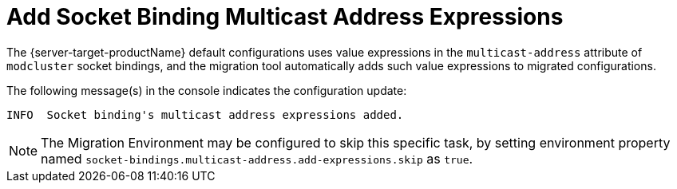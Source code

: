 = Add Socket Binding Multicast Address Expressions

The {server-target-productName} default configurations uses value expressions in the `multicast-address` attribute of `modcluster` socket bindings, and the migration tool automatically adds such value expressions to migrated configurations.

The following message(s) in the console indicates the configuration update:

[source,options="nowrap"]
----
INFO  Socket binding's multicast address expressions added.
----

NOTE: The Migration Environment may be configured to skip this specific task, by setting environment property named `socket-bindings.multicast-address.add-expressions.skip` as `true`.
